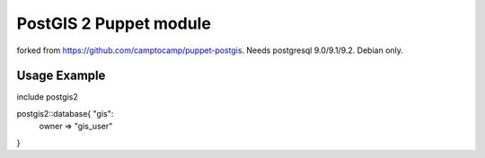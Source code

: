 =======================
PostGIS 2 Puppet module
=======================

forked from https://github.com/camptocamp/puppet-postgis. Needs postgresql 9.0/9.1/9.2. Debian only.

Usage Example
---------------

include postgis2

postgis2::database{ "gis":
	owner => "gis_user"
}
